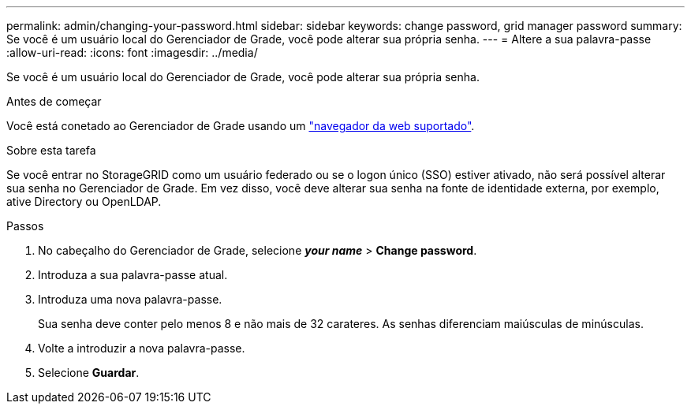 ---
permalink: admin/changing-your-password.html 
sidebar: sidebar 
keywords: change password, grid manager password 
summary: Se você é um usuário local do Gerenciador de Grade, você pode alterar sua própria senha. 
---
= Altere a sua palavra-passe
:allow-uri-read: 
:icons: font
:imagesdir: ../media/


[role="lead"]
Se você é um usuário local do Gerenciador de Grade, você pode alterar sua própria senha.

.Antes de começar
Você está conetado ao Gerenciador de Grade usando um link:../admin/web-browser-requirements.html["navegador da web suportado"].

.Sobre esta tarefa
Se você entrar no StorageGRID como um usuário federado ou se o logon único (SSO) estiver ativado, não será possível alterar sua senha no Gerenciador de Grade. Em vez disso, você deve alterar sua senha na fonte de identidade externa, por exemplo, ative Directory ou OpenLDAP.

.Passos
. No cabeçalho do Gerenciador de Grade, selecione *_your name_* > *Change password*.
. Introduza a sua palavra-passe atual.
. Introduza uma nova palavra-passe.
+
Sua senha deve conter pelo menos 8 e não mais de 32 carateres. As senhas diferenciam maiúsculas de minúsculas.

. Volte a introduzir a nova palavra-passe.
. Selecione *Guardar*.

